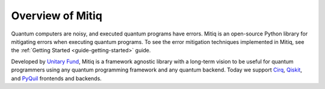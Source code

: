 .. mitiq documentation file

.. _guide overview:

Overview of Mitiq
=================

Quantum computers are noisy, and executed quantum programs have errors.
Mitiq is an open-source Python library for mitigating errors when executing
quantum programs. To see the error mitigation techniques implemented in Mitiq, see the
:ref:`Getting Started <guide-getting-started>` guide.

Developed by `Unitary Fund <https://unitary.fund/>`_, Mitiq is a framework agnostic
library with a long-term vision to be useful for quantum programmers using any quantum programming
framework and any quantum backend. Today we support `Cirq <https://cirq.readthedocs.io/en/stable/>`_,
`Qiskit <https://qiskit.org/>`_, and `PyQuil <https://pyquil-docs.rigetti.com/en/stable/>`_
frontends and backends.
